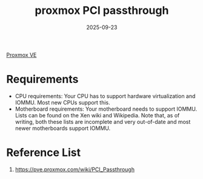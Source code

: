 :PROPERTIES:
:ID:       81f3a757-0a43-402b-a418-79ea92e93562
:END:
#+title: proxmox PCI passthrough
#+date: 2025-09-23

[[id:77bd7428-f1ee-4306-8d5a-62f38134dfc5][Proxmox VE]]

* Requirements
+ CPU requirements: Your CPU has to support hardware virtualization and IOMMU. Most new CPUs support this.
+ Motherboard requirements: Your motherboard needs to support IOMMU. Lists can be found on the Xen wiki and Wikipedia. Note that, as of writing, both these lists are incomplete and very out-of-date and most newer motherboards support IOMMU.

* Reference List
1. https://pve.proxmox.com/wiki/PCI_Passthrough
